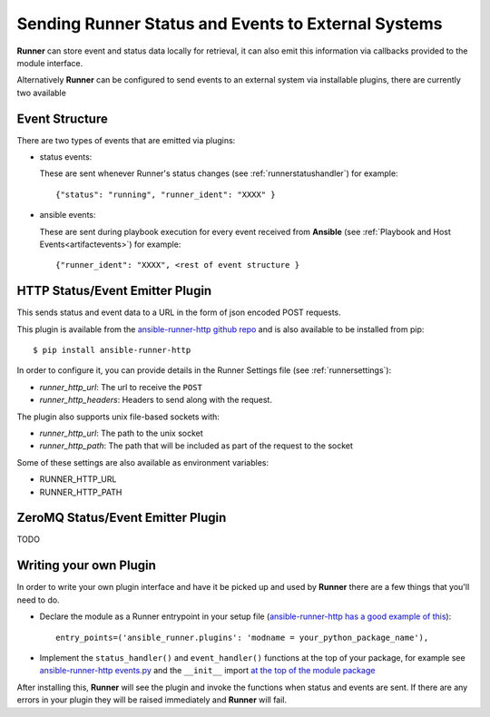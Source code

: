 .. _externalintf:

Sending Runner Status and Events to External Systems
====================================================

**Runner** can store event and status data locally for retrieval, it can also emit this information via callbacks provided to the module interface.

Alternatively **Runner** can be configured to send events to an external system via installable plugins, there are currently two available

.. _plugineventstructure:

Event Structure
---------------

There are two types of events that are emitted via plugins:

* status events:

  These are sent whenever Runner's status changes (see :ref:`runnerstatushandler`) for example::

    {"status": "running", "runner_ident": "XXXX" }

* ansible events:

  These are sent during playbook execution for every event received from **Ansible** (see :ref:`Playbook and Host Events<artifactevents>`) for example::

    {"runner_ident": "XXXX", <rest of event structure }

.. _httpemitterplugin:

HTTP Status/Event Emitter Plugin
--------------------------------

This sends status and event data to a URL in the form of json encoded POST requests.

This plugin is available from the `ansible-runner-http github repo <https://github.com/ansible/ansible-runner-http>`_ and is also available to be installed from
pip::

  $ pip install ansible-runner-http

In order to configure it, you can provide details in the Runner Settings file (see :ref:`runnersettings`):

* `runner_http_url`: The url to receive the ``POST``
* `runner_http_headers`: Headers to send along with the request.

The plugin also supports unix file-based sockets with:

* `runner_http_url`: The path to the unix socket
* `runner_http_path`: The path that will be included as part of the request to the socket

Some of these settings are also available as environment variables:

* RUNNER_HTTP_URL
* RUNNER_HTTP_PATH

.. _zmqemitterplugin:

ZeroMQ Status/Event Emitter Plugin
----------------------------------

TODO

Writing your own Plugin
-----------------------

In order to write your own plugin interface and have it be picked up and used by **Runner** there are a few things that you'll need to do.

* Declare the module as a Runner entrypoint in your setup file
  (`ansible-runner-http has a good example of this <https://github.com/ansible/ansible-runner-http/blob/master/setup.py>`_)::

    entry_points=('ansible_runner.plugins': 'modname = your_python_package_name'),

* Implement the ``status_handler()`` and ``event_handler()`` functions at the top of your package, for example see
  `ansible-runner-http events.py <https://github.com/ansible/ansible-runner-http/blob/master/ansible_runner_http/events.py>`_ and the ``__init__``
  import `at the top of the module package <https://github.com/ansible/ansible-runner-http/blob/master/ansible_runner_http/__init__.py>`_

After installing this, **Runner** will see the plugin and invoke the functions when status and events are sent. If there are any errors in your plugin
they will be raised immediately and **Runner** will fail.
